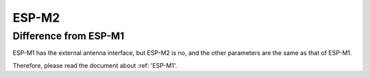 ESP-M2
==============================

Difference from ESP-M1
------------------------
ESP-M1 has the external antenna interface, but ESP-M2 is no, and the other parameters are the same as that of ESP-M1.

Therefore, please read the document about :ref: 'ESP-M1'.